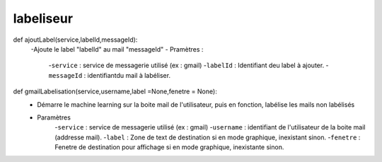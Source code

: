.. GmailAddon documentation master file, created by
   sphinx-quickstart on Mon Oct 29 09:36:13 2018.
   You can adapt this file completely to your liking, but it should at least
   contain the root `toctree` directive.

labeliseur
======================================
def ajoutLabel(service,labelId,messageId):
	-Ajoute le label "labelId" au mail "messageId"
	- Pramètres :
		-``service`` : service de messagerie utilisé (ex : gmail)
		-``labelId`` : Identifiant deu label à ajouter.
		-``messageId`` : identifiantdu mail à labéliser.

def gmailLabelisation(service,username,label =None,fenetre = None):
	-	Démarre le machine learning sur la boite mail de l'utilisateur,
		puis en fonction, labélise les mails non labélisés
	- Paramètres
		-``service`` : service de messagerie utilisé (ex : gmail)
		-``username`` : identifiant de l'utilisateur de la boite mail (addresse mail).
		-``label`` : Zone de text de destination si en mode graphique, inexistant sinon.
		-``fenetre`` : Fenetre de destination pour affichage si en mode graphique, inexistante sinon.
